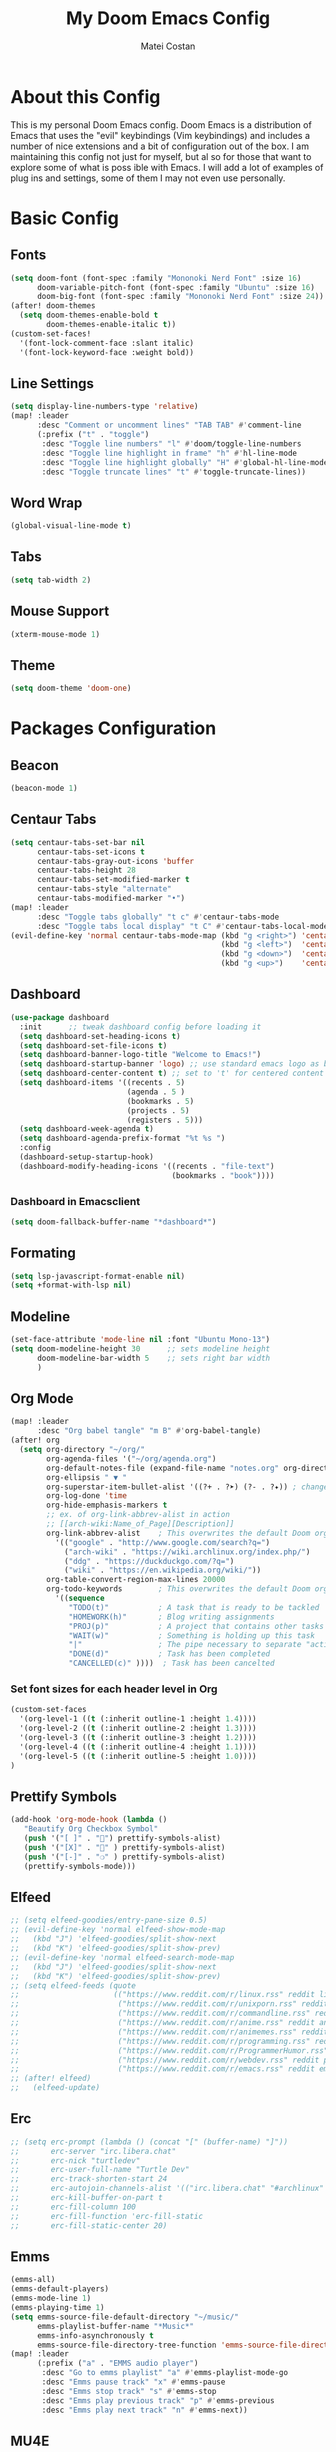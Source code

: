 #+TITLE: My Doom Emacs Config
#+AUTHOR: Matei Costan
#+DESCRIPTION: My personal Doom Emacs config.

* About this Config
This is my personal Doom Emacs config. Doom Emacs is a distribution of Emacs that uses the "evil" keybindings (Vim keybindings) and includes a number of nice extensions and a bit of configuration out of the box. I am maintaining this config not just for myself, but al so for those that want to explore some of what is poss ible with Emacs.  I will add a lot of examples of plug ins and settings, some of them I may not even use personally.

* Basic Config
** Fonts
#+begin_src emacs-lisp
(setq doom-font (font-spec :family "Mononoki Nerd Font" :size 16)
      doom-variable-pitch-font (font-spec :family "Ubuntu" :size 16)
      doom-big-font (font-spec :family "Mononoki Nerd Font" :size 24))
(after! doom-themes
  (setq doom-themes-enable-bold t
        doom-themes-enable-italic t))
(custom-set-faces!
  '(font-lock-comment-face :slant italic)
  '(font-lock-keyword-face :weight bold))
#+end_src

** Line Settings
#+begin_src emacs-lisp
(setq display-line-numbers-type 'relative)
(map! :leader
      :desc "Comment or uncomment lines" "TAB TAB" #'comment-line
      (:prefix ("t" . "toggle")
       :desc "Toggle line numbers" "l" #'doom/toggle-line-numbers
       :desc "Toggle line highlight in frame" "h" #'hl-line-mode
       :desc "Toggle line highlight globally" "H" #'global-hl-line-mode
       :desc "Toggle truncate lines" "t" #'toggle-truncate-lines))
#+end_src

** Word Wrap
#+begin_src emacs-lisp
(global-visual-line-mode t)
#+end_src

** Tabs
#+begin_src emacs-lisp
(setq tab-width 2)
#+end_src

** Mouse Support
#+begin_src emacs-lisp
(xterm-mouse-mode 1)
#+end_src

** Theme
#+begin_src emacs-lisp
(setq doom-theme 'doom-one)
#+end_src

* Packages Configuration
** Beacon
#+begin_src emacs-lisp
(beacon-mode 1)
#+end_src

** Centaur Tabs
#+begin_src emacs-lisp
(setq centaur-tabs-set-bar nil
      centaur-tabs-set-icons t
      centaur-tabs-gray-out-icons 'buffer
      centaur-tabs-height 28
      centaur-tabs-set-modified-marker t
      centaur-tabs-style "alternate"
      centaur-tabs-modified-marker "•")
(map! :leader
      :desc "Toggle tabs globally" "t c" #'centaur-tabs-mode
      :desc "Toggle tabs local display" "t C" #'centaur-tabs-local-mode)
(evil-define-key 'normal centaur-tabs-mode-map (kbd "g <right>") 'centaur-tabs-forward  ; default Doom binding is 'g t'
                                               (kbd "g <left>")  'centaur-tabs-backward ; default Doom binding is 'g T'
                                               (kbd "g <down>")  'centaur-tabs-forward-group
                                               (kbd "g <up>")    'centaur-tabs-backward-group)
#+end_src

** Dashboard
#+begin_src emacs-lisp
(use-package dashboard
  :init      ;; tweak dashboard config before loading it
  (setq dashboard-set-heading-icons t)
  (setq dashboard-set-file-icons t)
  (setq dashboard-banner-logo-title "Welcome to Emacs!")
  (setq dashboard-startup-banner 'logo) ;; use standard emacs logo as banner
  (setq dashboard-center-content t) ;; set to 't' for centered content
  (setq dashboard-items '((recents . 5)
                          (agenda . 5 )
                          (bookmarks . 5)
                          (projects . 5)
                          (registers . 5)))
  (setq dashboard-week-agenda t)
  (setq dashboard-agenda-prefix-format "%t %s ")
  :config
  (dashboard-setup-startup-hook)
  (dashboard-modify-heading-icons '((recents . "file-text")
                                    (bookmarks . "book"))))
#+end_src

*** Dashboard in Emacsclient
#+begin_src emacs-lisp
(setq doom-fallback-buffer-name "*dashboard*")
#+end_src

** Formating
#+begin_src emacs-lisp
(setq lsp-javascript-format-enable nil)
(setq +format-with-lsp nil)
#+end_src

** Modeline
#+begin_src emacs-lisp
(set-face-attribute 'mode-line nil :font "Ubuntu Mono-13")
(setq doom-modeline-height 30      ;; sets modeline height
      doom-modeline-bar-width 5    ;; sets right bar width
      )
#+end_src

** Org Mode
#+begin_src emacs-lisp
(map! :leader
      :desc "Org babel tangle" "m B" #'org-babel-tangle)
(after! org
  (setq org-directory "~/org/"
        org-agenda-files '("~/org/agenda.org")
        org-default-notes-file (expand-file-name "notes.org" org-directory)
        org-ellipsis " ▼ "
        org-superstar-item-bullet-alist '((?+ . ?➤) (?- . ?✦)) ; changes +/- symbols in item lists
        org-log-done 'time
        org-hide-emphasis-markers t
        ;; ex. of org-link-abbrev-alist in action
        ;; [[arch-wiki:Name_of_Page][Description]]
        org-link-abbrev-alist    ; This overwrites the default Doom org-link-abbrev-list
          '(("google" . "http://www.google.com/search?q=")
            ("arch-wiki" . "https://wiki.archlinux.org/index.php/")
            ("ddg" . "https://duckduckgo.com/?q=")
            ("wiki" . "https://en.wikipedia.org/wiki/"))
        org-table-convert-region-max-lines 20000
        org-todo-keywords        ; This overwrites the default Doom org-todo-keywords
          '((sequence
             "TODO(t)"           ; A task that is ready to be tackled
             "HOMEWORK(h)"       ; Blog writing assignments
             "PROJ(p)"           ; A project that contains other tasks
             "WAIT(w)"           ; Something is holding up this task
             "|"                 ; The pipe necessary to separate "active" states and "inactive" states
             "DONE(d)"           ; Task has been completed
             "CANCELLED(c)" ))))  ; Task has been cancelted
#+end_src


*** Set font sizes for each header level in Org
#+begin_src emacs-lisp
(custom-set-faces
  '(org-level-1 ((t (:inherit outline-1 :height 1.4))))
  '(org-level-2 ((t (:inherit outline-2 :height 1.3))))
  '(org-level-3 ((t (:inherit outline-3 :height 1.2))))
  '(org-level-4 ((t (:inherit outline-4 :height 1.1))))
  '(org-level-5 ((t (:inherit outline-5 :height 1.0))))
)
#+end_src

** Prettify Symbols
#+begin_src emacs-lisp
(add-hook 'org-mode-hook (lambda ()
   "Beautify Org Checkbox Symbol"
   (push '("[ ]" . "") prettify-symbols-alist)
   (push '("[X]" . "" ) prettify-symbols-alist)
   (push '("[-]" . "❍" ) prettify-symbols-alist)
   (prettify-symbols-mode)))
#+end_src

** Elfeed
#+begin_src emacs-lisp
;; (setq elfeed-goodies/entry-pane-size 0.5)
;; (evil-define-key 'normal elfeed-show-mode-map
;;   (kbd "J") 'elfeed-goodies/split-show-next
;;   (kbd "K") 'elfeed-goodies/split-show-prev)
;; (evil-define-key 'normal elfeed-search-mode-map
;;   (kbd "J") 'elfeed-goodies/split-show-next
;;   (kbd "K") 'elfeed-goodies/split-show-prev)
;; (setq elfeed-feeds (quote
;;                     (("https://www.reddit.com/r/linux.rss" reddit linux)
;;                      ("https://www.reddit.com/r/unixporn.rss" reddit linux unixporn)
;;                      ("https://www.reddit.com/r/commandline.rss" reddit linux commandline)
;;                      ("https://www.reddit.com/r/anime.rss" reddit anime)
;;                      ("https://www.reddit.com/r/animemes.rss" reddit anime memes)
;;                      ("https://www.reddit.com/r/programming.rss" reddit programming)
;;                      ("https://www.reddit.com/r/ProgrammerHumor.rss" reddit programming)
;;                      ("https://www.reddit.com/r/webdev.rss" reddit programming webdev)
;;                      ("https://www.reddit.com/r/emacs.rss" reddit emacs))))
;; (after! elfeed)
;;   (elfeed-update)
#+end_src

** Erc
#+begin_src emacs-lisp
;; (setq erc-prompt (lambda () (concat "[" (buffer-name) "]"))
;;       erc-server "irc.libera.chat"
;;       erc-nick "turtledev"
;;       erc-user-full-name "Turtle Dev"
;;       erc-track-shorten-start 24
;;       erc-autojoin-channels-alist '(("irc.libera.chat" "#archlinux" "#linux" "#emacs"))
;;       erc-kill-buffer-on-part t
;;       erc-fill-column 100
;;       erc-fill-function 'erc-fill-static
;;       erc-fill-static-center 20)
#+end_src

** Emms
#+begin_src emacs-lisp
(emms-all)
(emms-default-players)
(emms-mode-line 1)
(emms-playing-time 1)
(setq emms-source-file-default-directory "~/music/"
      emms-playlist-buffer-name "*Music*"
      emms-info-asynchronously t
      emms-source-file-directory-tree-function 'emms-source-file-directory-tree-find)
(map! :leader
      (:prefix ("a" . "EMMS audio player")
       :desc "Go to emms playlist" "a" #'emms-playlist-mode-go
       :desc "Emms pause track" "x" #'emms-pause
       :desc "Emms stop track" "s" #'emms-stop
       :desc "Emms play previous track" "p" #'emms-previous
       :desc "Emms play next track" "n" #'emms-next))
#+end_src

** MU4E
#+begin_src emacs-lisp
;; (add-to-list 'load-path "/usr/local/share/emacs/site-lisp/mu4e")
;; (require 'mu4e)
;; (require 'smtpmail)
;; (setq mu4e-change-filenames-when-moving t)

;; (setq mu4e-view-prefer-html nil)

;; (setq mu4e-update-interval (* 10 60))
;; (setq mu4e-headers-auto-update t)
;; (setq mu4e-get-mail-command "mbsync -a")
;; (setq mu4e-maildir "~/.mail")

;; (setq mu4e-drafts-folder "/[Gmail]/Drafts")
;; (setq mu4e-sent-folder   "/[Gmail]/Sent Mail")
;; (setq mu4e-refile-folder "/[Gmail]/All Mail")
;; (setq mu4e-trash-folder  "/[Gmail]/Trash")

;; (setq mu4e-maildir-shortcuts
;;     '((:maildir "/Inbox"    :key ?i)
;;       (:maildir "/[Gmail]/Sent Mail" :key ?s)
;;       (:maildir "/[Gmail]/Trash"     :key ?t)
;;       (:maildir "/[Gmail]/Drafts"    :key ?d)
;;       (:maildir "/[Gmail]/All Mail"  :key ?a)))
#+end_src

** Web Mode
#+begin_src emacs-lisp
(setq web-mode-enable-current-element-highlight t)
#+end_src
